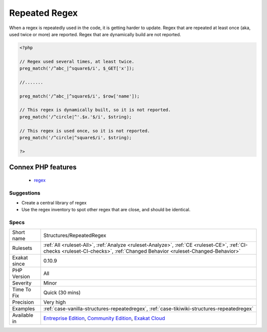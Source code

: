 .. _structures-repeatedregex:

.. _repeated-regex:

Repeated Regex
++++++++++++++

.. meta\:\:
	:description:
		Repeated Regex: Repeated regex should be centralized.
	:twitter:card: summary_large_image
	:twitter:site: @exakat
	:twitter:title: Repeated Regex
	:twitter:description: Repeated Regex: Repeated regex should be centralized
	:twitter:creator: @exakat
	:twitter:image:src: https://www.exakat.io/wp-content/uploads/2020/06/logo-exakat.png
	:og:image: https://www.exakat.io/wp-content/uploads/2020/06/logo-exakat.png
	:og:title: Repeated Regex
	:og:type: article
	:og:description: Repeated regex should be centralized
	:og:url: https://php-tips.readthedocs.io/en/latest/tips/Structures/RepeatedRegex.html
	:og:locale: en
  Repeated regex should be centralized. 

When a regex is repeatedly used in the code, it is getting harder to update. 
Regex that are repeated at least once (aka, used twice or more) are reported. Regex that are dynamically build are not reported.

.. code-block:: php
   
   <?php
   
   // Regex used several times, at least twice.
   preg_match('/^abc_|^square$/i', $_GET['x']);
   
   //.......
   
   preg_match('/^abc_|^square$/i', $row['name']);
   
   // This regex is dynamically built, so it is not reported.
   preg_match('/^circle|^'.$x.'$/i', $string);
   
   // This regex is used once, so it is not reported.
   preg_match('/^circle|^square$/i', $string);
   
   ?>
Connex PHP features
-------------------

  + `regex <https://php-dictionary.readthedocs.io/en/latest/dictionary/regex.ini.html>`_


Suggestions
___________

* Create a central library of regex
* Use the regex inventory to spot other regex that are close, and should be identical.




Specs
_____

+--------------+-----------------------------------------------------------------------------------------------------------------------------------------------------------------------------------------+
| Short name   | Structures/RepeatedRegex                                                                                                                                                                |
+--------------+-----------------------------------------------------------------------------------------------------------------------------------------------------------------------------------------+
| Rulesets     | :ref:`All <ruleset-All>`, :ref:`Analyze <ruleset-Analyze>`, :ref:`CE <ruleset-CE>`, :ref:`CI-checks <ruleset-CI-checks>`, :ref:`Changed Behavior <ruleset-Changed-Behavior>`            |
+--------------+-----------------------------------------------------------------------------------------------------------------------------------------------------------------------------------------+
| Exakat since | 0.10.9                                                                                                                                                                                  |
+--------------+-----------------------------------------------------------------------------------------------------------------------------------------------------------------------------------------+
| PHP Version  | All                                                                                                                                                                                     |
+--------------+-----------------------------------------------------------------------------------------------------------------------------------------------------------------------------------------+
| Severity     | Minor                                                                                                                                                                                   |
+--------------+-----------------------------------------------------------------------------------------------------------------------------------------------------------------------------------------+
| Time To Fix  | Quick (30 mins)                                                                                                                                                                         |
+--------------+-----------------------------------------------------------------------------------------------------------------------------------------------------------------------------------------+
| Precision    | Very high                                                                                                                                                                               |
+--------------+-----------------------------------------------------------------------------------------------------------------------------------------------------------------------------------------+
| Examples     | :ref:`case-vanilla-structures-repeatedregex`, :ref:`case-tikiwiki-structures-repeatedregex`                                                                                             |
+--------------+-----------------------------------------------------------------------------------------------------------------------------------------------------------------------------------------+
| Available in | `Entreprise Edition <https://www.exakat.io/entreprise-edition>`_, `Community Edition <https://www.exakat.io/community-edition>`_, `Exakat Cloud <https://www.exakat.io/exakat-cloud/>`_ |
+--------------+-----------------------------------------------------------------------------------------------------------------------------------------------------------------------------------------+


